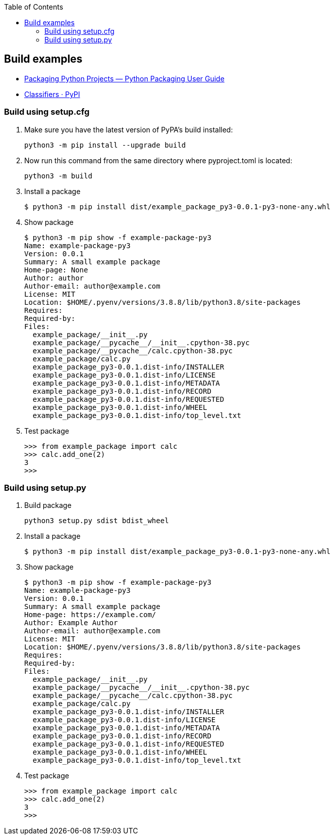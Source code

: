 :icons: font
:toc: left
:toclevels: 3

== Build examples

* https://packaging.python.org/en/latest/tutorials/packaging-projects/[Packaging Python Projects — Python Packaging User Guide^]
* https://pypi.org/classifiers/[Classifiers · PyPI^]

=== Build using setup.cfg

. Make sure you have the latest version of PyPA's build installed:
+
[source,console]
----
python3 -m pip install --upgrade build
----

. Now run this command from the same directory where pyproject.toml is located:
+
[source,console]
----
python3 -m build
----

. Install a package
+
[source,console]
----
$ python3 -m pip install dist/example_package_py3-0.0.1-py3-none-any.whl
----

. Show package
+
[source,console]
----
$ python3 -m pip show -f example-package-py3
Name: example-package-py3
Version: 0.0.1
Summary: A small example package
Home-page: None
Author: author
Author-email: author@example.com
License: MIT
Location: $HOME/.pyenv/versions/3.8.8/lib/python3.8/site-packages
Requires:
Required-by:
Files:
  example_package/__init__.py
  example_package/__pycache__/__init__.cpython-38.pyc
  example_package/__pycache__/calc.cpython-38.pyc
  example_package/calc.py
  example_package_py3-0.0.1.dist-info/INSTALLER
  example_package_py3-0.0.1.dist-info/LICENSE
  example_package_py3-0.0.1.dist-info/METADATA
  example_package_py3-0.0.1.dist-info/RECORD
  example_package_py3-0.0.1.dist-info/REQUESTED
  example_package_py3-0.0.1.dist-info/WHEEL
  example_package_py3-0.0.1.dist-info/top_level.txt
----

. Test package
+
[source,python]
----
>>> from example_package import calc
>>> calc.add_one(2)
3
>>>
----


=== Build using setup.py

. Build package
+
[source,console]
----
python3 setup.py sdist bdist_wheel
----

. Install a package
+
[source,console]
----
$ python3 -m pip install dist/example_package_py3-0.0.1-py3-none-any.whl
----

. Show package
+
[source,console]
----
$ python3 -m pip show -f example-package-py3
Name: example-package-py3
Version: 0.0.1
Summary: A small example package
Home-page: https://example.com/
Author: Example Author
Author-email: author@example.com
License: MIT
Location: $HOME/.pyenv/versions/3.8.8/lib/python3.8/site-packages
Requires:
Required-by:
Files:
  example_package/__init__.py
  example_package/__pycache__/__init__.cpython-38.pyc
  example_package/__pycache__/calc.cpython-38.pyc
  example_package/calc.py
  example_package_py3-0.0.1.dist-info/INSTALLER
  example_package_py3-0.0.1.dist-info/LICENSE
  example_package_py3-0.0.1.dist-info/METADATA
  example_package_py3-0.0.1.dist-info/RECORD
  example_package_py3-0.0.1.dist-info/REQUESTED
  example_package_py3-0.0.1.dist-info/WHEEL
  example_package_py3-0.0.1.dist-info/top_level.txt
----

. Test package
+
[source,python]
----
>>> from example_package import calc
>>> calc.add_one(2)
3
>>>
----
